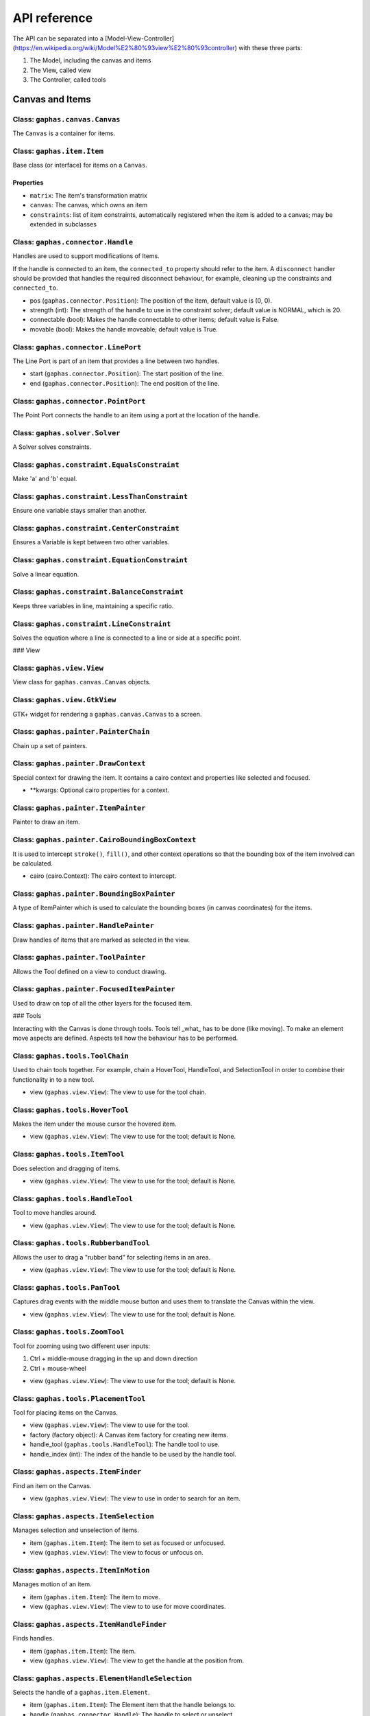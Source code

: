 #############
API reference
#############

The API can be separated into a [Model-View-Controller](https://en.wikipedia.org/wiki/Model%E2%80%93view%E2%80%93controller) with these three parts:

1. The Model, including the canvas and items
2. The View, called view
3. The Controller, called tools

Canvas and Items
================

Class: ``gaphas.canvas.Canvas``
------

The ``Canvas`` is a container for items.

.. code-block: python

    canvas = Canvas()

Class: ``gaphas.item.Item``
------

Base class (or interface) for items on a ``Canvas``.

.. code-block: python

    item = Item()

Properties
~~~~~~~~~~

- ``matrix``: The item's transformation matrix
- ``canvas``: The canvas, which owns an item
- ``constraints``: list of item constraints, automatically registered when the item is added to a canvas; may be extended in subclasses

Class: ``gaphas.connector.Handle``
------

Handles are used to support modifications of Items.

If the handle is connected to an item, the ``connected_to`` property should refer to the item. A ``disconnect`` handler should
be provided that handles the required disconnect behaviour, for example, cleaning up the constraints and ``connected_to``.

- pos (``gaphas.connector.Position``): The position of the item, default value is (0, 0).
- strength (int): The strength of the handle to use in the constraint solver; default value is NORMAL, which is 20.
- connectable (bool): Makes the handle connectable to other items; default value is False.
- movable (bool): Makes the handle moveable; default value is True.

.. code-block: python

    handle = Handle((10, 10), connectable=True)

Class: ``gaphas.connector.LinePort``
------

The Line Port is part of an item that provides a line between two handles.

- start (``gaphas.connector.Position``): The start position of the line.
- end (``gaphas.connector.Position``): The end position of the line.

.. code-block: python

    p1, p2 = (0.0, 0.0), (100.0, 100.0)
    port = LinePort(p1, p2)

Class: ``gaphas.connector.PointPort``
------

The Point Port connects the handle to an item using a port at the location of the handle.

.. code-block: python

    h = Handle((10, 10))
    port = PointPort(h.pos)

Class: ``gaphas.solver.Solver``
------

A Solver solves constraints.

.. code-block: python

    a, b, c = Variable(1.0), Variable(2.0), Variable(3.0)
    solver = Solver()
    c_eq = EquationConstraint(lambda a,b: a+b, a=a, b=b)
    solver.add_constraint(c_eq)

Class: ``gaphas.constraint.EqualsConstraint``
------

Make 'a' and 'b' equal.

.. code-block: python

    a, b = Variable(1.0), Variable(2.0)
    eq = EqualsConstraint(a, b)
    eq.solve_for(a)

Class: ``gaphas.constraint.LessThanConstraint``
------

Ensure one variable stays smaller than another.

.. code-block: python

    a, b = Variable(3.0), Variable(2.0)
    lt = LessThanConstraint(smaller=a, bigger=b)
    lt.solve_for(a)

Class: ``gaphas.constraint.CenterConstraint``
------

Ensures a Variable is kept between two other variables.

.. code-block: python

    a, b, center = Variable(1.0), Variable(3.0), Variable()
    eq = CenterConstraint(a, b, center)
    eq.solve_for(a)

Class: ``gaphas.constraint.EquationConstraint``
------

Solve a linear equation.

.. code-block: python

    a, b, c = Variable(), Variable(4), Variable(5)
    cons = EquationConstraint(lambda a, b, c: a + b - c, a=a, b=b, c=c)
    cons.solve_for(a)

Class: ``gaphas.constraint.BalanceConstraint``
------

Keeps three variables in line, maintaining a specific ratio.

.. code-block: python

    a, b, c = Variable(2.0), Variable(3.0), Variable(2.3, WEAK)
    bc = BalanceConstraint(band=(a,b), v=c)
    c.value = 2.4

Class: ``gaphas.constraint.LineConstraint``
------

Solves the equation where a line is connected to a line or side at a specific point.

.. code-block: python

    line = (Variable(0), Variable(0)), (Variable(30), Variable(20))
    point = (Variable(15), Variable(4))
    lc = LineConstraint(line=line, point=point)

### View

Class: ``gaphas.view.View``
------

View class for ``gaphas.canvas.Canvas`` objects.

.. code-block: python

    canvas = Canvas()
    view = View(canvas=canvas)

Class: ``gaphas.view.GtkView``
------

GTK+ widget for rendering a ``gaphas.canvas.Canvas`` to a screen.

.. code-block: python

    canvas = Canvas()
    win = Gtk.Window()
    view = GtkView(canvas=canvas)
    win.add(view)

Class: ``gaphas.painter.PainterChain``
------

Chain up a set of painters.

.. code-block: python

    view.painter = (
        PainterChain()
        .append(FreeHandPainter(ItemPainter()))
        .append(HandlePainter())
        .append(FocusedItemPainter())
        .append(ToolPainter())
    )

Class: ``gaphas.painter.DrawContext``
------

Special context for drawing the item. It contains a cairo context and properties like selected and focused.

- **kwargs: Optional cairo properties for a context.

.. code-block: python

    DrawContext(
        painter=self,
        cairo=cairo,
        selected=(item in view.selected_items),
        focused=(item is view.focused_item),
        hovered=(item is view.hovered_item),
        dropzone=(item is view.dropzone_item),
        draw_all=self.draw_all,
    )

Class: ``gaphas.painter.ItemPainter``
------

Painter to draw an item.

.. code-block: python


    svgview = View(view.canvas)
    svgview.painter = ItemPainter()

Class: ``gaphas.painter.CairoBoundingBoxContext``
------

It is used to intercept ``stroke()``, ``fill()``, and other context operations so that the bounding box of the item involved can be calculated.

- cairo (cairo.Context): The cairo context to intercept.

.. code-block: python

    cairo = CairoBoundingBoxContext(cairo)

Class: ``gaphas.painter.BoundingBoxPainter``
------

A type of ItemPainter which is used to calculate the bounding boxes (in canvas coordinates) for the items.

.. code-block: python

    view.bounding_box_painter = BoundingBoxPainter()

Class: ``gaphas.painter.HandlePainter``
------

Draw handles of items that are marked as selected in the view.

Class: ``gaphas.painter.ToolPainter``
------

Allows the Tool defined on a view to conduct drawing.

Class: ``gaphas.painter.FocusedItemPainter``
------

Used to draw on top of all the other layers for the focused item.

### Tools

Interacting with the Canvas is done through tools. Tools tell _what_ has to be done (like moving). To make an element move aspects are defined. Aspects tell how the behaviour has to be performed.

Class: ``gaphas.tools.ToolChain``
------

Used to chain tools together. For example, chain a HoverTool, HandleTool, and SelectionTool in order to combine their functionality in to a new tool.

- view (``gaphas.view.View``): The view to use for the tool chain.

.. code-block: python

    (ToolChain(view)
    .append(HoverTool())
    .append(ConnectHandleTool())
    .append(PanTool())
    .append(ZoomTool())
    .append(ItemTool())
    .append(TextEditTool())
    .append(RubberbandTool())
    )

Class: ``gaphas.tools.HoverTool``
------

Makes the item under the mouse cursor the hovered item.

- view (``gaphas.view.View``): The view to use for the tool; default is None.

Class: ``gaphas.tools.ItemTool``
------

Does selection and dragging of items.

- view (``gaphas.view.View``): The view to use for the tool; default is None.

Class: ``gaphas.tools.HandleTool``
------

Tool to move handles around.

- view (``gaphas.view.View``): The view to use for the tool; default is None.

Class: ``gaphas.tools.RubberbandTool``
------

Allows the user to drag a "rubber band" for selecting items in an area.

- view (``gaphas.view.View``): The view to use for the tool; default is None.

Class: ``gaphas.tools.PanTool``
------

Captures drag events with the middle mouse button and uses them to translate the Canvas within the view.

- view (``gaphas.view.View``): The view to use for the tool; default is None.

Class: ``gaphas.tools.ZoomTool``
------

Tool for zooming using two different user inputs:

1. Ctrl + middle-mouse dragging in the up and down direction
2. Ctrl + mouse-wheel

- view (``gaphas.view.View``): The view to use for the tool; default is None.

Class: ``gaphas.tools.PlacementTool``
------

Tool for placing items on the Canvas.

- view (``gaphas.view.View``): The view to use for the tool.
- factory (factory object): A Canvas item factory for creating new items.
- handle_tool (``gaphas.tools.HandleTool``): The handle tool to use.
- handle_index (int): The index of the handle to be used by the handle tool.

.. code-block: python

    def on_clicked(button):
        view.tool.grab(PlacementTool(view, factory(view, MyLine), HandleTool(), 1))

Class: ``gaphas.aspects.ItemFinder``
------

Find an item on the Canvas.

- view (``gaphas.view.View``): The view to use in order to search for an item.

Class: ``gaphas.aspects.ItemSelection``
------

Manages selection and unselection of items.

- item (``gaphas.item.Item``): The item to set as focused or unfocused.
- view (``gaphas.view.View``): The view to focus or unfocus on.

Class: ``gaphas.aspects.ItemInMotion``
------

Manages motion of an item.

- item (``gaphas.item.Item``): The item to move.
- view (``gaphas.view.View``): The view to to use for move coordinates.

Class: ``gaphas.aspects.ItemHandleFinder``
------

Finds handles.

- item (``gaphas.item.Item``): The item.
- view (``gaphas.view.View``): The view to get the handle at the position from.

.. code-block: python

    canvas = Canvas()
    line = Line()
    canvas.add(line)
    view = View(canvas)
    finder = HandleFinder(line, view)

Class: ``gaphas.aspects.ElementHandleSelection``
------

Selects the handle of a ``gaphas.item.Element``.

- item (``gaphas.item.Item``): The Element item that the handle belongs to.
- handle (``gaphas.connector.Handle``): The handle to select or unselect.
- view (``gaphas.view.View``): The view that can be used to apply the cursor to.

Class: ``gaphas.aspects.ItemHandleInMotion``
------

Move a handle.

- item (``gaphas.item.Item``): The item that the handle belongs to.
- handle (``gaphas.connector.Handle``): The handle to move.
- view (``gaphas.view.View``): The view to use for the coordinate system.

Class: ``gaphas.aspects.ItemConnector``
------

Connect or disconnect an item's handle to another item or port.

- item (``gaphas.item.Item``): The item that the handle belongs to.
- handle (``gaphas.connector.Handle``): The handle to connect.

Class: ``gaphas.aspects.ItemConnectionSink``
------

Makes an item a sink, which is another item that an item's handle is connected to like a connected item or port.

- item (``gaphas.item.Item``): The item to look for ports on.
- port (``gaphas.connector.Port``): The port to use as the sink.

Class: ``gaphas.aspects.ItemPaintFocused``
------

Paints on top of all items, just for the focused item and only when it's hovered (see
 ``gaphas.painter.FocusedItemPainter``).

- item (``gaphas.item.Item``): The focused item.
- view (``gaphas.view.View``): The view to paint with.

### Extended Behaviour

By importing the following modules, extra behaviour is added to the default view behaviour.

Class: ``gaphas.segment.LineSegment``
------

Split and merge line segments.

- item (``gaphas.item.Item``): The item of the segment.
- view (``gaphas.view.View``): The view to use for the split coordinate system.

Class: ``gaphas.segment.SegmentHandleFinder``
------

Extends the ``gaphas.aspects.ItemHandleFinder`` to find a handle on a line, and create a new handle if the mouse is located between two handles. The position aligns with the points drawn by the SegmentPainter.

- item (``gaphas.item.Item``): The item.
- view (``gaphas.view.View``): The view to get the handle at the position from.

Class: ``gaphas.segment.SegmentHandleSelection``
------

Extends the ``gaphas.aspects.ItemHandleSelection`` to merge segments if the handle is released.

- item (``gaphas.item.Item``): The item that the handle belongs to.
- handle (``gaphas.connector.Handle``): The handle to select or unselect.
- view (``gaphas.view.View``): The view to use to apply the cursor to.

Class: ``gaphas.segment.LineSegmentPainter``
------

This painter draws pseudo-handles on a ``gaphas.item.Line`` by extending ``gaphas.aspects.ItemPaintFocused``. Each line can be split by dragging those points, which will result in a new handle.

ConnectHandleTool takes care of performing the user interaction required for this feature.

- item (``gaphas.item.Item``): The focused item.
- view (``gaphas.view.View``): The view to paint with.

Class: ``gaphas.guide.ElementGuide``
------

Provides a guide to align items for ``gaphas.item.Element``.

- item (``gaphas.item.Item``): The item to provide guides for.

Class: ``gaphas.guide.LineGuide``
-------------------------------

Provides a guide to align items for ``gaphas.item.Line``.

- item (``gaphas.item.Item``): The item to provide guides for.

Class: ``gaphas.guide.GuidedItemInMotion``
----------------------------------------

Move the item and lock the position of any element that's located at the same position.

- item (``gaphas.item.Item``): The item to move.
- view (``gaphas.view.View``): The view with guides to use for move coordinates.

.. code-block:: python
    canvas = Canvas()
    view = GtkView(canvas)
    element = Element()
    guider = GuidedItemInMotion(element, view)
    guider.start_move((0, 0))


Class: ``gaphas.guide.GuidedItemHandleInMotion``
----------------------------------------------

Move a handle and lock the position of any element that's located at the same position.

- item (``gaphas.item.Item``): The item that the handle belongs to.
- handle (``gaphas.connector.Handle``): The handle to move.
- view (``gaphas.view.View``): The view with guides to use for the coordinate system.

Class: ``gaphas.guide.GuidePainter``
------

Paints on top of all items with guides, just for the focused item and only when it's hovered.

- item (``gaphas.item.Item``): The focused item.
- view (``gaphas.view.View``): The view with guides to paint with.

Miscellaneous
=============

Class: ``gaphas.tree.Tree``
------

A Tree structure with the nodes stored in a depth-first order.

.. code-block:: python

    tree = Tree()
    tree.add("node1")
    tree.add("node2", parent="node1")


Class: ``gaphas.matrix.Matrix``
------

Adds @observed messages on state changes to the cairo.Matrix.

- xx (float): xx component of the affine transformation
- yx (float): yx component of the affine transformation
- xy (float): xy component of the affine transformation
- yy (float): yy component of the affine transformation
- x0 (float): X translation component of the affine transformation
- y0 (float): Y translation component of the affine transformation

.. code-block:: python

    matrix = Matrix(1, 0, 0, 1, 0, 0)


Class: ``gaphas.table.Table``
------

Table is a storage class that can be used to store information, like one would in a database table, with indexes on the desired "columns." It includes indexing and is optimized for lookups.

- columns (tuple): The columns of the table.
- index (tuple):

.. code-block:: python

    from collections import namedtuple
    C = namedtuple('C', "foo bar baz")
    s = Table(C, (2,))


Class: ``gaphas.quadtree.Quadtree``
------

A quadtree is a tree data structure in which each internal node has up to four children. Quadtrees are most often used to partition a two

- bounds (tuple): The boundaries of the quadtree (x, y, width, height).
- capacity (int); The number of elements in one tree bucket; default is 10.

.. code-block:: python

    qtree = Quadtree((0, 0, 100, 100))


Class: ``gaphas.geometry.Rectangle``
------

Rectangle object which can be added (union), substituted (intersection), and points and rectangles can be tested to be in the rectangle.

- x (int): X position of the rectangle.
- y (int): Y position of the rectangle.
- width (int): Width of the rectangle.
- height (int): Hiehgt of the rectangle.

.. code-block:: python

    rect = Rectangle(1, 1, 5, 5)


Decorator: ``@AsyncIO``
----------

Schedule an idle handler at a given priority.

- single (bool): Schedules the decorated function to be called only a single time.
- timeout (int): The time between calls of the decorated function.
- priority (int): The GLib.PRIORITY constant to set the event priority.

.. code-block:: python

    @AsyncIO(single=True, timeout=60)
    def c2(self):
        print('idle-c2', GLib.main_depth())


Decorator: ``@nonrecursive``
----------

Enforces a function or method to not be executed recursively.
   api/decorators

.. code-block:: python

    class A(object):
        @nonrecursive
        def a(self, x=1):
            self.a(x+1)

Decorator: ``@recursive``
----------

Limits the recursion for a specific function.

- limit (int): The limit for the number of recursive loops a function can be called; default is 10000.

.. code-block:: python

    @recursive(10)
    def a(self, x=0):
        self.a()
